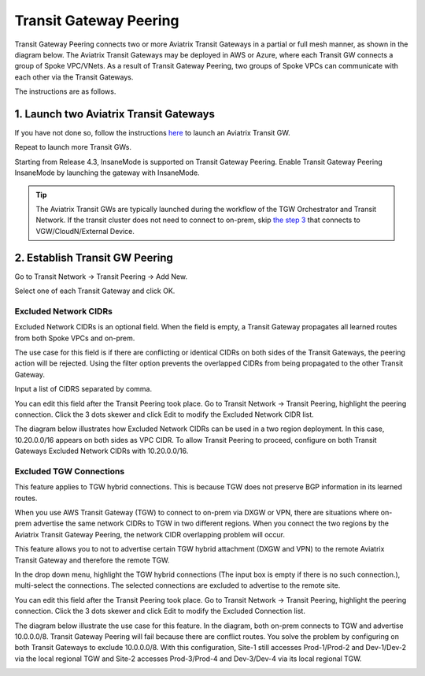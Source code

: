 .. meta::
  :description: Transit Gateway Peering
  :keywords: Transit Gateway Peering, AWS Transit Gateway, AWS TGW, TGW orchestrator, Aviatrix Transit network


=========================================================
Transit Gateway Peering
=========================================================

Transit Gateway Peering connects two or more Aviatrix Transit Gateways in a partial or full mesh manner, as shown in the diagram below. The Aviatrix Transit Gateways may be deployed in AWS or Azure, where each Transit GW connects
a group of Spoke VPC/VNets. As a result of Transit Gateway Peering, two groups of Spoke VPCs can communicate
with each other via the Transit Gateways. 

|multi-region|

The instructions are as follows. 

1. Launch two Aviatrix Transit Gateways
------------------------------------------

If you have not done so, follow the instructions `here <https://docs.aviatrix.com/HowTos/transitvpc_workflow.html#launch-a-transit-gateway>`_ to launch an Aviatrix Transit GW. 

Repeat to launch more Transit GWs. 

Starting from Release 4.3, InsaneMode is supported on Transit Gateway Peering. Enable Transit Gateway Peering InsaneMode by launching the gateway with InsaneMode. 

.. tip::

  The Aviatrix Transit GWs are typically launched during the workflow of the TGW Orchestrator and Transit Network. If the transit cluster does not need to connect to on-prem, skip `the step 3 <https://docs.aviatrix.com/HowTos/transitvpc_workflow.html#connect-the-transit-gw-to-aws-vgw>`_ that connects to VGW/CloudN/External Device. 

2. Establish Transit GW Peering
--------------------------------

Go to Transit Network -> Transit Peering -> Add New. 

Select one of each Transit Gateway and click OK. 

Excluded Network CIDRs
^^^^^^^^^^^^^^^^^^^^^^^^^^

Excluded Network CIDRs is an optional field. When the field is empty, a Transit Gateway propagates all learned routes from 
both Spoke VPCs and on-prem. 

The use case for this field is if there are conflicting or identical CIDRs on both sides of the Transit Gateways, 
the peering action will be 
rejected. Using the filter option prevents the overlapped CIDRs from being propagated to the other Transit Gateway. 

Input a list of CIDRS separated by comma. 

You can edit this field after the Transit Peering took place. Go to Transit Network -> Transit Peering, highlight the peering connection.
Click the 3 dots skewer and click Edit to modify the Excluded Network CIDR list.

The diagram below illustrates how Excluded Network CIDRs can be used in a two region deployment. In this case, 10.20.0.0/16 appears on 
both sides as VPC CIDR. To allow Transit Peering to proceed, configure on both Transit Gateways Excluded Network CIDRs with 10.20.0.0/16. 

|excluded_network_cidrs|


Excluded TGW Connections
^^^^^^^^^^^^^^^^^^^^^^^^^^^^

This feature applies to TGW hybrid connections. This is because TGW does not preserve BGP information in its learned routes. 

When you use AWS Transit Gateway (TGW) to connect to on-prem via DXGW or VPN, there are situations where on-prem advertise the same network 
CIDRs to TGW in two different regions. When you connect the two regions by the Aviatrix Transit Gateway Peering, the network CIDR overlapping
problem will occur. 

This feature allows you to not to advertise certain TGW hybrid attachment (DXGW and VPN) to the remote Aviatrix Transit Gateway and therefore
the remote TGW. 

In the drop down menu, highlight the TGW hybrid connections (The input box is empty if there is no such connection.), multi-select the connections. The selected connections are excluded to advertise to the remote site. 

You can edit this field after the Transit Peering took place. Go to Transit Network -> Transit Peering, highlight the peering connection. 
Click the 3 dots skewer and click Edit to modify the Excluded Connection list. 

The diagram below illustrate the use case for this feature. In the diagram, both on-prem connects to TGW and advertise 10.0.0.0/8.
Transit Gateway Peering will fail because there are conflict routes. You solve the problem by configuring on both Transit Gateways to 
exclude 10.0.0.0/8. With this configuration, Site-1 still accesses Prod-1/Prod-2 and Dev-1/Dev-2 via the local regional TGW 
and Site-2 accesses Prod-3/Prod-4 and Dev-3/Dev-4 via its local regional TGW. 

|excluded_tgw_connections|


.. |multi-region| image:: tgw_design_patterns_media/multi-region.png
   :scale: 30%

.. |excluded_tgw_connections| image:: transit_gateway_peering_media/excluded_tgw_connections.png
   :scale: 30%

.. |excluded_network_cidrs| image:: transit_gateway_peering_media/excluded_network_cidrs.png
   :scale: 30%

.. disqus::
